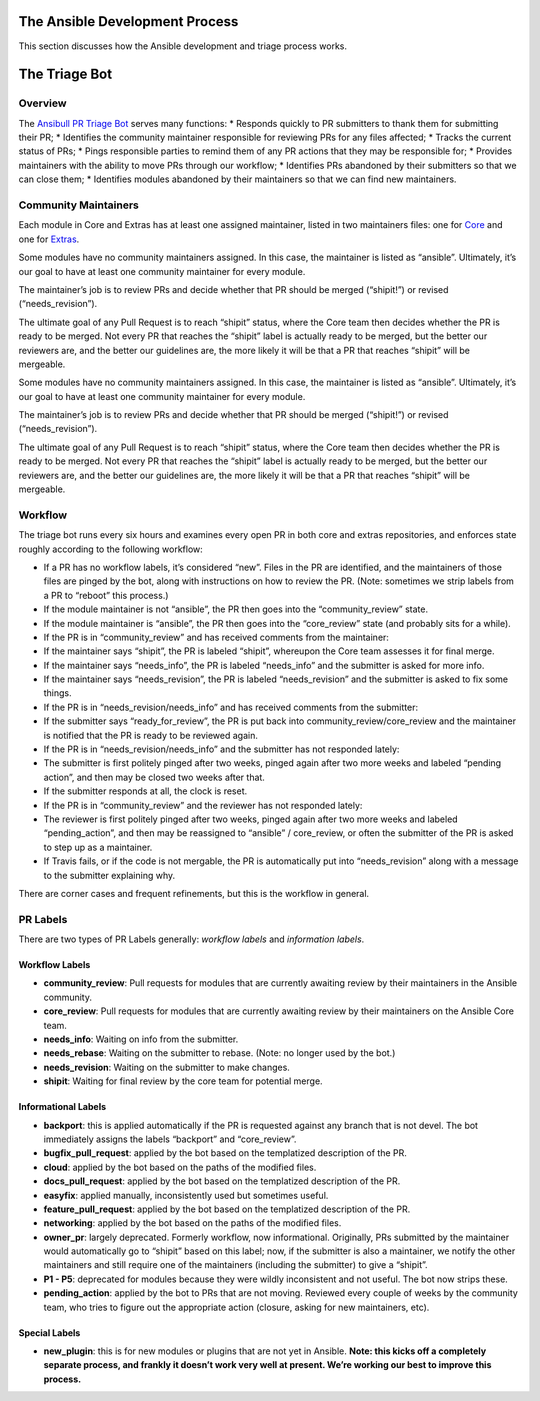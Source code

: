 The Ansible Development Process
===============================

This section discusses how the Ansible development and triage process works.

The Triage Bot
==============


Overview
--------

The `Ansibull PR Triage Bot`_ serves many functions: \* Responds quickly
to PR submitters to thank them for submitting their PR; \* Identifies
the community maintainer responsible for reviewing PRs for any files
affected; \* Tracks the current status of PRs; \* Pings responsible
parties to remind them of any PR actions that they may be responsible
for; \* Provides maintainers with the ability to move PRs through our
workflow; \* Identifies PRs abandoned by their submitters so that we can
close them; \* Identifies modules abandoned by their maintainers so that
we can find new maintainers.

Community Maintainers
---------------------

Each module in Core and Extras has at least one assigned maintainer,
listed in two maintainers files: one for `Core`_ and one for `Extras`_.

Some modules have no community maintainers assigned. In this case, the
maintainer is listed as “ansible”. Ultimately, it’s our goal to have at
least one community maintainer for every module.

The maintainer’s job is to review PRs and decide whether that PR should
be merged (“shipit!”) or revised (“needs\_revision”).

The ultimate goal of any Pull Request is to reach “shipit” status, where
the Core team then decides whether the PR is ready to be merged. Not
every PR that reaches the “shipit” label is actually ready to be merged,
but the better our reviewers are, and the better our guidelines are, the
more likely it will be that a PR that reaches “shipit” will be
mergeable.

.. _Ansibull PR Triage Bot: https://github.com/ansible/ansibullbot/blob/master/triage.py
.. _Core: https://github.com/ansible/ansible/blob/devel/.github/BOTMETA.yml
.. _Extras: https://github.com/ansible/ansible/blob/devel/.github/BOTMETA.yml

Some modules have no community maintainers assigned. In this case, the
maintainer is listed as “ansible”. Ultimately, it’s our goal to have at
least one community maintainer for every module.

The maintainer’s job is to review PRs and decide whether that PR should
be merged (“shipit!”) or revised (“needs\_revision”).

The ultimate goal of any Pull Request is to reach “shipit” status, where
the Core team then decides whether the PR is ready to be merged. Not
every PR that reaches the “shipit” label is actually ready to be merged,
but the better our reviewers are, and the better our guidelines are, the
more likely it will be that a PR that reaches “shipit” will be
mergeable.

Workflow
--------

The triage bot runs every six hours and examines every open PR in both
core and extras repositories, and enforces state roughly according to
the following workflow:

-  If a PR has no workflow labels, it’s considered “new”. Files in the
   PR are identified, and the maintainers of those files are pinged by
   the bot, along with instructions on how to review the PR. (Note:
   sometimes we strip labels from a PR to “reboot” this process.)
-  If the module maintainer is not “ansible”, the PR then goes into the
   “community\_review” state.
-  If the module maintainer is “ansible”, the PR then goes into the
   “core\_review” state (and probably sits for a while).
-  If the PR is in “community\_review” and has received comments from
   the maintainer:
-  If the maintainer says “shipit”, the PR is labeled “shipit”,
   whereupon the Core team assesses it for final merge.
-  If the maintainer says “needs\_info”, the PR is labeled “needs\_info”
   and the submitter is asked for more info.
-  If the maintainer says “needs\_revision”, the PR is labeled
   “needs\_revision” and the submitter is asked to fix some things.
-  If the PR is in “needs\_revision/needs\_info” and has received
   comments from the submitter:
-  If the submitter says “ready\_for\_review”, the PR is put back into
   community\_review/core\_review and the maintainer is notified that
   the PR is ready to be reviewed again.
-  If the PR is in “needs\_revision/needs\_info” and the submitter has
   not responded lately:
-  The submitter is first politely pinged after two weeks, pinged again
   after two more weeks and labeled “pending action”, and then may be
   closed two weeks after that.
-  If the submitter responds at all, the clock is reset.
-  If the PR is in “community\_review” and the reviewer has not
   responded lately:
-  The reviewer is first politely pinged after two weeks, pinged again
   after two more weeks and labeled “pending\_action”, and then may be
   reassigned to “ansible” / core\_review, or often the submitter of the
   PR is asked to step up as a maintainer.
-  If Travis fails, or if the code is not mergable, the PR is
   automatically put into “needs\_revision” along with a message to the
   submitter explaining why.


There are corner cases and frequent refinements, but this is the workflow in general. 

PR Labels
---------

There are two types of PR Labels generally: *workflow labels* and
*information labels*.

Workflow Labels
~~~~~~~~~~~~~~~

-  **community\_review**: Pull requests for modules that are currently
   awaiting review by their maintainers in the Ansible community.
-  **core\_review**: Pull requests for modules that are currently
   awaiting review by their maintainers on the Ansible Core team.
-  **needs\_info**: Waiting on info from the submitter.
-  **needs\_rebase**: Waiting on the submitter to rebase. (Note: no
   longer used by the bot.)
-  **needs\_revision**: Waiting on the submitter to make changes.
-  **shipit**: Waiting for final review by the core team for potential
   merge.

Informational Labels
~~~~~~~~~~~~~~~~~~~~

-  **backport**: this is applied automatically if the PR is requested
   against any branch that is not devel. The bot immediately assigns the
   labels “backport” and “core\_review”.
-  **bugfix\_pull\_request**: applied by the bot based on the
   templatized description of the PR.
-  **cloud**: applied by the bot based on the paths of the modified
   files.
-  **docs\_pull\_request**: applied by the bot based on the templatized
   description of the PR.
-  **easyfix**: applied manually, inconsistently used but sometimes
   useful.
-  **feature\_pull\_request**: applied by the bot based on the
   templatized description of the PR.
-  **networking**: applied by the bot based on the paths of the modified
   files.
-  **owner\_pr**: largely deprecated. Formerly workflow, now
   informational. Originally, PRs submitted by the maintainer would
   automatically go to “shipit” based on this label; now, if the
   submitter is also a maintainer, we notify the other maintainers and
   still require one of the maintainers (including the submitter) to
   give a “shipit”.
-  **P1 - P5**: deprecated for modules because they were wildly
   inconsistent and not useful. The bot now strips these.
-  **pending\_action**: applied by the bot to PRs that are not moving.
   Reviewed every couple of weeks by the community team, who tries to
   figure out the appropriate action (closure, asking for new
   maintainers, etc).


Special Labels
~~~~~~~~~~~~~~

-  **new\_plugin**: this is for new modules or plugins that are not yet
   in Ansible. **Note: this kicks off a completely separate process, and
   frankly it doesn’t work very well at present. We’re working our best
   to improve this process.**
